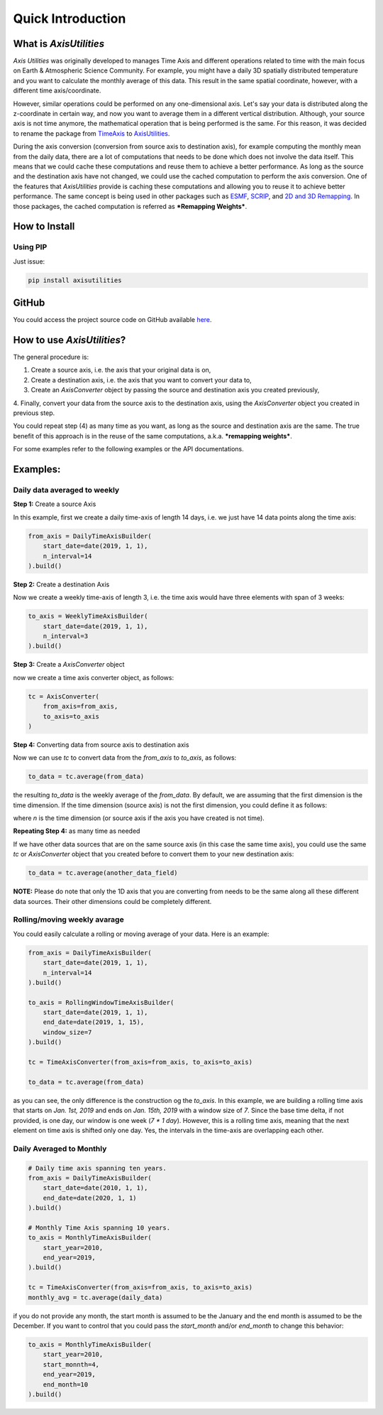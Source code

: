 .. Comments
    # Header:
    # # 1st ====
    # # 2nd ----
    # # 3rd ^^^^
    # # 4th ++++

Quick Introduction
==================


What is `AxisUtilities`
-----------------------
`Axis Utilities` was originally developed to manages Time Axis and different operations related to time with the main
focus on Earth & Atmospheric Science Community. For example, you might have a daily 3D spatially distributed temperature
and you want to calculate the monthly average of this data. This result in the same spatial coordinate, however, with
a different time axis/coordinate.

However, similar operations could be performed on any one-dimensional axis. Let's say your data is distributed along the
z-coordinate in certain way, and now you want to average them in a different vertical distribution. Although, your
source axis is not time anymore, the mathematical operation that is being performed is the same. For this reason, it was
decided to rename the package from `TimeAxis <https://github.com/maboualidev/TimeAxis>`_ to
`AxisUtilities <https://github.com/coderepocenter/AxisUtilities>`_.

During the axis conversion (conversion from source axis to destination axis), for example computing the monthly mean
from the daily data, there are a lot of computations that needs to be done which does not involve the data itself. This
means that we could cache these computations and reuse them to achieve a better performance. As long as the source and
the destination axis have not changed, we could use the cached computation to perform the axis conversion. One of the
features that `AxisUtilities` provide is caching these computations and allowing you to reuse it to achieve better
performance. The same concept is being used in other packages such as
`ESMF <https://www.earthsystemcog.org/projects/esmf/>`_,
`SCRIP <https://github.com/SCRIP-Project/SCRIP>`_, and
`2D and 3D Remapping <https://www.mathworks.com/matlabcentral/fileexchange/41669-2d-and-3d-remapping>`_. In those
packages, the cached computation is referred as ***Remapping Weights***.

How to Install
--------------

Using PIP
^^^^^^^^^
Just issue:

.. code-block:: text

    pip install axisutilities


GitHub
------
You could access the project source code on GitHub available `here <https://github.com/coderepocenter/AxisUtilities>`_.

How to use `AxisUtilities`?
---------------------------

The general procedure is:

1. Create a source axis, i.e. the axis that your original data is on,
2. Create a destination axis, i.e. the axis that you want to convert your data to,
3. Create an `AxisConverter` object by passing the source and destination axis you created previously,
4. Finally, convert your data from the source axis to the destination axis, using the `AxisConverter` object you created
in previous step.

You could repeat step (4) as many time as you want, as long as the source and destination axis are the same. The true
benefit of this approach is in the reuse of the same computations, a.k.a. ***remapping weights***.

For some examples refer to the following examples or the API documentations.

Examples:
-----------
Daily data averaged to weekly
^^^^^^^^^^^^^^^^^^^^^^^^^^^^^
**Step 1:** Create a source Axis

In this example, first we create a daily time-axis of length 14 days, i.e. we just have 14 data points
along the time axis:

.. code-block:: python

    from_axis = DailyTimeAxisBuilder(
        start_date=date(2019, 1, 1),
        n_interval=14
    ).build()


**Step 2:** Create a destination Axis

Now we create a weekly time-axis of length 3, i.e. the time axis would have three elements with
span of 3 weeks:

.. code-block:: python

    to_axis = WeeklyTimeAxisBuilder(
        start_date=date(2019, 1, 1),
        n_interval=3
    ).build()

**Step 3:** Create a `AxisConverter` object

now we create a time axis converter object, as follows:

.. code-block:: python

    tc = AxisConverter(
        from_axis=from_axis,
        to_axis=to_axis
    )

**Step 4:** Converting data from source axis to destination axis

Now we can use `tc` to convert data from the `from_axis` to `to_axis`, as follows:

.. code-block:: python

    to_data = tc.average(from_data)


the resulting `to_data` is the weekly average of the `from_data`. By default, we are assuming
that the first dimension is the time dimension. If the time dimension (source axis) is not the first dimension,
you could define it as follows:

.. code-block:: python
    to_data = tc.average(from_data, time_dimension=n)


where `n` is the time dimension (or source axis if the axis you have created is not time).

**Repeating Step 4:** as many time as needed

If we have other data sources that are on the same source axis (in this case the same time axis), you could use the
same `tc` or `AxisConverter` object that you created before to convert them to your new destination axis:

.. code-block:: python

    to_data = tc.average(another_data_field)

**NOTE:** Please do note that only the 1D axis that you are converting from needs to be the same along all these
different data sources. Their other dimensions could be completely different.

Rolling/moving weekly avarage
^^^^^^^^^^^^^^^^^^^^^^^^^^^^^
You could easily calculate a rolling or moving average of your data. Here is an example:

.. code-block:: python

    from_axis = DailyTimeAxisBuilder(
        start_date=date(2019, 1, 1),
        n_interval=14
    ).build()

    to_axis = RollingWindowTimeAxisBuilder(
        start_date=date(2019, 1, 1),
        end_date=date(2019, 1, 15),
        window_size=7
    ).build()

    tc = TimeAxisConverter(from_axis=from_axis, to_axis=to_axis)

    to_data = tc.average(from_data)


as you can see, the only difference is the construction og the `to_axis`. In this example,
we are building a rolling time axis that starts on `Jan. 1st, 2019` and ends on `Jan. 15th, 2019`
with a window size of `7`. Since the base time delta, if not provided, is one day, our window is
one week (`7 * 1 day`). However, this is a rolling time axis, meaning that the next element on
time axis is shifted only one day. Yes, the intervals in the time-axis are overlapping each other.

Daily Averaged to Monthly
^^^^^^^^^^^^^^^^^^^^^^^^^

.. code-block:: python

    # Daily time axis spanning ten years.
    from_axis = DailyTimeAxisBuilder(
        start_date=date(2010, 1, 1),
        end_date=date(2020, 1, 1)
    ).build()

    # Monthly Time Axis spanning 10 years.
    to_axis = MonthlyTimeAxisBuilder(
        start_year=2010,
        end_year=2019,
    ).build()

    tc = TimeAxisConverter(from_axis=from_axis, to_axis=to_axis)
    monthly_avg = tc.average(daily_data)


if you do not provide any month, the start month is assumed to be the January and the end month is assumed to be
the December. If you want to control that you could pass the `start_month` and/or `end_month` to change this
behavior:

.. code-block:: python

    to_axis = MonthlyTimeAxisBuilder(
        start_year=2010,
        start_monnth=4,
        end_year=2019,
        end_month=10
    ).build()






